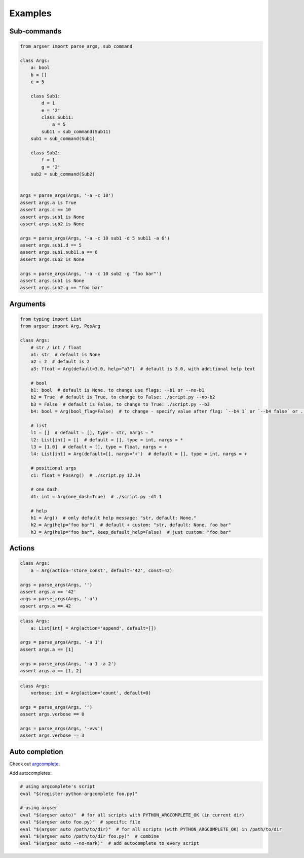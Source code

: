 Examples
=============

Sub-commands
************

.. code-block:: python

  from argser import parse_args, sub_command

  class Args:
      a: bool
      b = []
      c = 5

      class Sub1:
          d = 1
          e = '2'
          class Sub11:
              a = 5
          sub11 = sub_command(Sub11)
      sub1 = sub_command(Sub1)

      class Sub2:
          f = 1
          g = '2'
      sub2 = sub_command(Sub2)


  args = parse_args(Args, '-a -c 10')
  assert args.a is True
  assert args.c == 10
  assert args.sub1 is None
  assert args.sub2 is None

  args = parse_args(Args, '-a -c 10 sub1 -d 5 sub11 -a 6')
  assert args.sub1.d == 5
  assert args.sub1.sub11.a == 6
  assert args.sub2 is None

  args = parse_args(Args, '-a -c 10 sub2 -g "foo bar"')
  assert args.sub1 is None
  assert args.sub2.g == "foo bar"


Arguments
*********

.. code-block:: python

  from typing import List
  from argser import Arg, PosArg

  class Args:
      # str / int / float
      a1: str  # default is None
      a2 = 2  # default is 2
      a3: float = Arg(default=3.0, help="a3")  # default is 3.0, with additional help text

      # bool
      b1: bool  # default is None, to change use flags: --b1 or --no-b1
      b2 = True  # default is True, to change to False: ./script.py --no-b2
      b3 = False  # default is False, to change to True: ./script.py --b3
      b4: bool = Arg(bool_flag=False)  # to change - specify value after flag: `--b4 1` or `--b4 false` or ...

      # list
      l1 = []  # default = [], type = str, nargs = *
      l2: List[int] = []  # default = [], type = int, nargs = *
      l3 = [1.0]  # default = [], type = float, nargs = +
      l4: List[int] = Arg(default=[], nargs='+')  # default = [], type = int, nargs = +

      # positional args
      c1: float = PosArg()  # ./script.py 12.34

      # one dash
      d1: int = Arg(one_dash=True)  # ./script.py -d1 1

      # help
      h1 = Arg()  # only default help message: "str, default: None."
      h2 = Arg(help="foo bar")  # default + custom: "str, default: None. foo bar"
      h3 = Arg(help="foo bar", keep_default_help=False)  # just custom: "foo bar"


Actions
*******

.. code-block:: python

    class Args:
        a = Arg(action='store_const', default='42', const=42)

    args = parse_args(Args, '')
    assert args.a == '42'
    args = parse_args(Args, '-a')
    assert args.a == 42

.. code-block:: python

    class Args:
        a: List[int] = Arg(action='append', default=[])

    args = parse_args(Args, '-a 1')
    assert args.a == [1]

    args = parse_args(Args, '-a 1 -a 2')
    assert args.a == [1, 2]

.. code-block:: python

    class Args:
        verbose: int = Arg(action='count', default=0)

    args = parse_args(Args, '')
    assert args.verbose == 0

    args = parse_args(Args, '-vvv')
    assert args.verbose == 3


Auto completion
***************

Check out argcomplete_.

.. _argcomplete: https://argcomplete.readthedocs.io/en/latest

Add autocompletes:

.. code-block::

    # using argcomplete's script
    eval "$(register-python-argcomplete foo.py)"

    # using argser
    eval "$(argser auto)"  # for all scripts with PYTHON_ARGCOMPLETE_OK (in current dir)
    eval "$(argser auto foo.py)"  # specific file
    eval "$(argser auto /path/to/dir)"  # for all scripts (with PYTHON_ARGCOMPLETE_OK) in /path/to/dir
    eval "$(argser auto /path/to/dir foo.py)"  # combine
    eval "$(argser auto --no-mark)"  # add autocomplete to every script

